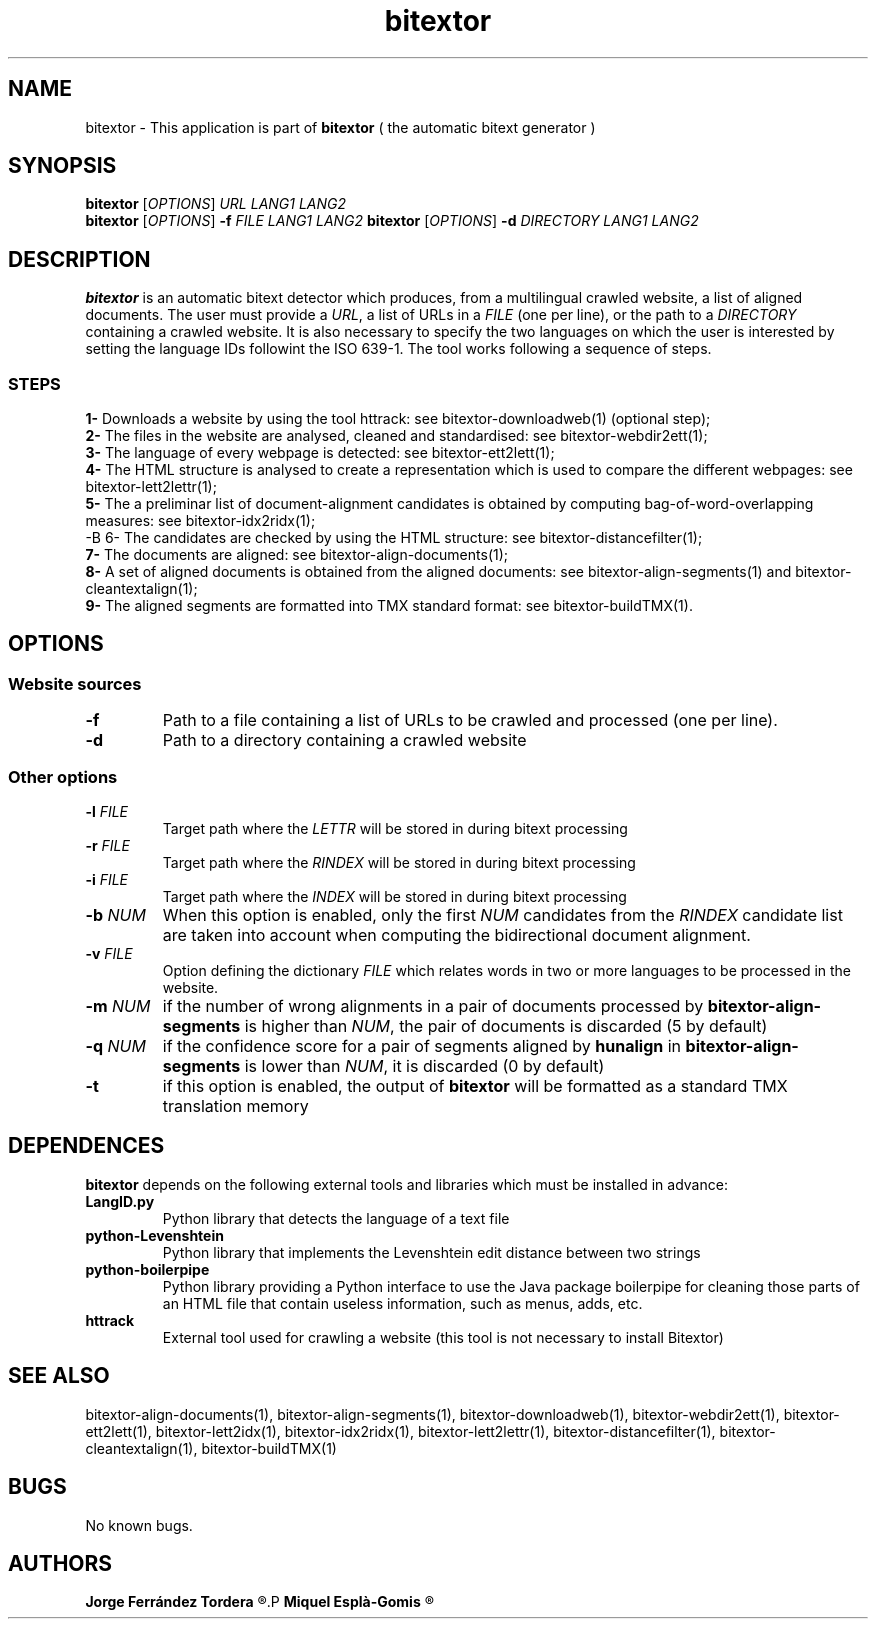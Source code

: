.\" Manpage for bitextor.
.\" Contact jferrandez@prompsit.com or mespla@dlsi.ua.es to correct errors or typos.
.TH bitextor 1 "09 Sep 2013" "bitextor v4.0" "bitextor man pages"
.SH NAME
bitextor \- This application is part of
.B bitextor
( the automatic bitext generator )

.SH SYNOPSIS
.B bitextor
.RI [ OPTIONS ]
.I URL
.I LANG1
.I LANG2
.br
.B bitextor
.RI [ OPTIONS ]
.B \-f
.I FILE
.I LANG1
.I LANG2
.B bitextor
.RI [ OPTIONS ]
.B \-d
.I DIRECTORY
.I LANG1
.I LANG2

.SH DESCRIPTION
.PD 0
.B bitextor
is an automatic bitext detector which produces, from a multilingual crawled website,
a list of aligned documents. The user must provide a
.IR URL ,
a list of URLs in a
.I FILE
(one per line), or the path to a
.I DIRECTORY
containing a crawled website. It is also necessary to specify the two languages on which
the user is interested by setting the language IDs followint the ISO 639-1. The tool
works following a sequence of steps.
.SS STEPS
.P
.B 1-
Downloads a website by using the tool httrack: see bitextor-downloadweb(1) (optional step);
.P
.B 2-
The files in the website are analysed, cleaned and standardised: see bitextor-webdir2ett(1);
.P
.B 3-
The language of every webpage is detected: see bitextor-ett2lett(1);
.P
.B 4-
The HTML structure is analysed to create a representation which is used to compare the different webpages: see bitextor-lett2lettr(1);
.P
.B 5-
The a preliminar list of document-alignment candidates is obtained by computing bag-of-word-overlapping measures: see bitextor-idx2ridx(1);
.P
-B 6-
The candidates are checked by using the HTML structure: see bitextor-distancefilter(1);
.P
.B 7-
The documents are aligned: see bitextor-align-documents(1);
.P
.B 8-
A set of aligned documents is obtained from the aligned documents: see bitextor-align-segments(1) and bitextor-cleantextalign(1);
.P
.B 9-
The aligned segments are formatted into TMX standard format: see bitextor-buildTMX(1).
.P

.SH OPTIONS
.PD 1
.SS "Website sources"
.TP
.B \-f
Path to a file containing a list of URLs to be crawled and processed (one per line).
.TP
.BR \-d
Path to a directory containing a crawled website
.SS "Other options"
.TP
.BI \-l " FILE"
Target path where the
.I LETTR 
will be stored in during bitext processing
.TP
.BI \-r " FILE"
Target path where the
.I RINDEX
will be stored in during bitext processing
.TP
.BI \-i " FILE"
Target path where the
.I INDEX
will be stored in during bitext processing
.TP
.BI \-b " NUM"
When this option is enabled, only the first
.I NUM
candidates from the
.I RINDEX
candidate list are taken into account when
computing the bidirectional document alignment.
.TP
.BI \-v " FILE"
Option defining the dictionary
.I FILE
which relates words in two or more languages
to be processed in the website.
.TP
.BI \-m " NUM"
if the number of wrong alignments in a pair of documents processed by
.B bitextor-align-segments
is higher than
.IR NUM ,
the pair of documents is discarded (5 by default)
.TP
.BI \-q " NUM"
if the confidence score for a pair of segments aligned by 
.B hunalign
in
.B bitextor-align-segments
is lower than
.IR NUM ,
it is discarded (0 by default)
.TP
.B \-t
if this option is enabled, the output of 
.B bitextor
will be formatted as a standard TMX translation memory

.SH DEPENDENCES
.B bitextor
depends on the following external tools and libraries
which must be installed in advance:
.TP
.B LangID.py
Python library that detects the language of a text file
.TP
.B python-Levenshtein
Python library that implements the Levenshtein edit distance between two strings
.TP
.B python-boilerpipe
Python library providing a Python interface to use the Java package
boilerpipe for cleaning those parts of an HTML file that contain useless
information, such as menus, adds, etc.
.TP
.B httrack
External tool used for crawling a website (this tool is not necessary to install Bitextor)

.SH SEE ALSO
bitextor-align-documents(1), bitextor-align-segments(1), bitextor-downloadweb(1),
bitextor-webdir2ett(1), bitextor-ett2lett(1), bitextor-lett2idx(1), bitextor-idx2ridx(1),
bitextor-lett2lettr(1), bitextor-distancefilter(1), bitextor-cleantextalign(1), bitextor-buildTMX(1)

.SH BUGS
No known bugs.

.SH AUTHORS
.PD 0
.B Jorge Ferrández Tordera
.R <jferrandez@prompsit.com>
.P
.B Miquel Esplà-Gomis
.R <mespla@dlsi.ua.es>
